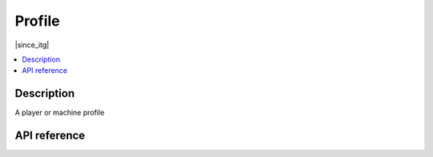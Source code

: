 Profile
=======

|since_itg|

.. contents:: :local:

Description
-----------

A player or machine profile

API reference
-------------

.. lua:autoclass:: Profile
